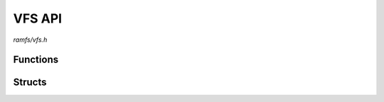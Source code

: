 VFS API
=======

`ramfs/vfs.h`

Functions
^^^^^^^^^

.. doxygenfunction:: ramfs_vfs_register

Structs
^^^^^^^

.. doxygenstruct:: ramfs_vfs_conf_t
    :members:
